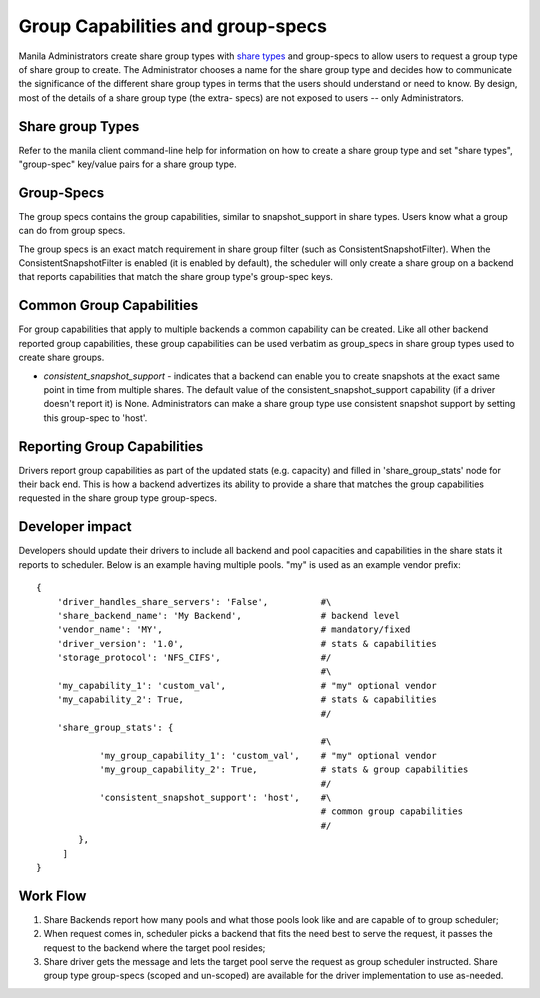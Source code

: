 .. _group_capabilities_and_extra_specs:

Group Capabilities and group-specs
==================================
Manila Administrators create share group types with `share types
<https://docs.openstack.org/manila/latest/admin/
shared-file-systems-share-types.html>`_ and group-specs to allow users
to request a group type of share group to create. The Administrator chooses
a name for the share group type and decides how to communicate the significance
of the different share group types in terms that the users should understand or
need to know. By design, most of the details of a share group type (the extra-
specs) are not exposed to users -- only Administrators.

Share group Types
-----------------
Refer to the manila client command-line help for information on how to
create a share group type and set "share types", "group-spec" key/value
pairs for a share group type.

Group-Specs
-----------
The group specs contains the group capabilities, similar to snapshot_support
in share types. Users know what a group can do from group specs.

The group specs is an exact match requirement in share group filter
(such as ConsistentSnapshotFilter). When the ConsistentSnapshotFilter is enabled
(it is enabled by default), the scheduler will only create a share group on
a backend that reports capabilities that match the share group type's
group-spec keys.

Common Group Capabilities
-------------------------
For group capabilities that apply to multiple backends a common capability can
be created. Like all other backend reported group capabilities, these group
capabilities can be used verbatim as group_specs in share group types used to
create share groups.

* `consistent_snapshot_support` - indicates that a backend can enable you to
  create snapshots at the exact same point in time from multiple shares.
  The default value of the consistent_snapshot_support capability (if a
  driver doesn't report it) is None. Administrators can make a share group
  type use consistent snapshot support by setting this group-spec to 'host'.

Reporting Group Capabilities
----------------------------
Drivers report group capabilities as part of the updated stats (e.g. capacity)
and filled in 'share_group_stats' node for their back end. This is how a backend
advertizes its ability to provide a share that matches the group capabilities
requested in the share group type group-specs.

Developer impact
----------------

Developers should update their drivers to include all backend and pool
capacities and capabilities in the share stats it reports to scheduler.
Below is an example having multiple pools. "my" is used as an
example vendor prefix:

::

    {
        'driver_handles_share_servers': 'False',          #\
        'share_backend_name': 'My Backend',               # backend level
        'vendor_name': 'MY',                              # mandatory/fixed
        'driver_version': '1.0',                          # stats & capabilities
        'storage_protocol': 'NFS_CIFS',                   #/
                                                          #\
        'my_capability_1': 'custom_val',                  # "my" optional vendor
        'my_capability_2': True,                          # stats & capabilities
                                                          #/
        'share_group_stats': {
                                                          #\
                'my_group_capability_1': 'custom_val',    # "my" optional vendor
                'my_group_capability_2': True,            # stats & group capabilities
                                                          #/
                'consistent_snapshot_support': 'host',    #\
                                                          # common group capabilities
                                                          #/
            },
         ]
    }

Work Flow
---------

1) Share Backends report how many pools and what those pools look like and
   are capable of to group scheduler;

2) When request comes in, scheduler picks a backend that fits the need best to
   serve the request, it passes the request to the backend where the target
   pool resides;

3) Share driver gets the message and lets the target pool serve the request
   as group scheduler instructed. Share group type group-specs (scoped and un-scoped)
   are available for the driver implementation to use as-needed.
